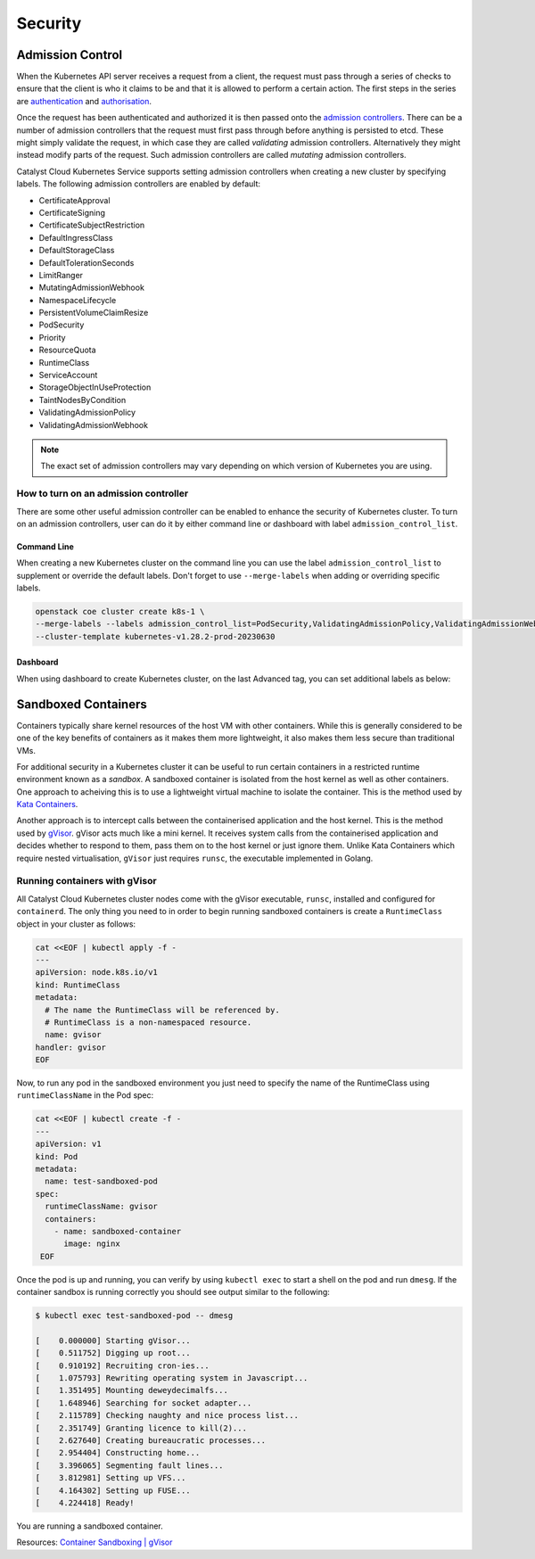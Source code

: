 ########
Security
########

*****************
Admission Control
*****************

When the Kubernetes API server receives a request from a client, the request
must pass through a series of checks to ensure that the client is who it claims
to be and that it is allowed to perform a certain action. The first steps in
the series are `authentication`_ and `authorisation`_.

.. _`authentication`: https://kubernetes.io/docs/reference/access-authn-authz/authentication/#users-in-kubernetes
.. _`authorisation`: https://kubernetes.io/docs/reference/access-authn-authz/authorization/#determine-whether-a-request-is-allowed-or-denied

Once the request has been authenticated and authorized it is then passed onto
the `admission controllers`_. There can be a number of admission controllers that the request must
first pass through before anything is persisted to etcd. These might simply
validate the request, in which case they are called *validating* admission controllers.
Alternatively they might instead modify parts of the request. Such admission controllers are
called *mutating* admission controllers.

.. _`admission controllers`: https://kubernetes.io/docs/reference/access-authn-authz/admission-controllers/


Catalyst Cloud Kubernetes Service supports setting admission controllers
when creating a new cluster by specifying labels. The following 
admission controllers are enabled by default:

* CertificateApproval
* CertificateSigning
* CertificateSubjectRestriction
* DefaultIngressClass
* DefaultStorageClass
* DefaultTolerationSeconds
* LimitRanger
* MutatingAdmissionWebhook
* NamespaceLifecycle
* PersistentVolumeClaimResize
* PodSecurity
* Priority
* ResourceQuota
* RuntimeClass
* ServiceAccount
* StorageObjectInUseProtection
* TaintNodesByCondition
* ValidatingAdmissionPolicy
* ValidatingAdmissionWebhook

.. note:: 
   The exact set of admission controllers may vary depending on which version
   of Kubernetes you are using.

How to turn on an admission controller
======================================

There are some other useful admission controller can be enabled to enhance
the security of Kubernetes cluster. To turn on an admission controllers, user
can do it by either command line or dashboard with label ``admission_control_list``.

Command Line
~~~~~~~~~~~~

When creating a new Kubernetes cluster on the command line you can use the label
``admission_control_list`` to supplement or override the default labels.  Don't forget to use ``--merge-labels`` when 
adding or overriding specific labels.

.. code-block:: bash

  openstack coe cluster create k8s-1 \
  --merge-labels --labels admission_control_list=PodSecurity,ValidatingAdmissionPolicy,ValidatingAdmissionWebhook \
  --cluster-template kubernetes-v1.28.2-prod-20230630

Dashboard
~~~~~~~~~

When using dashboard to create Kubernetes cluster, on the last Advanced tag,
you can set additional labels as below:

.. image:: _containers_assets/k8s_admission_controller.png

*********
Sandboxed Containers
*********

Containers typically share kernel resources of the host VM with other
containers. While this is generally considered to be one of the key benefits of
containers as it makes them more lightweight, it also makes them less secure
than traditional VMs.

For additional security in a Kubernetes cluster it can be useful to run certain
containers in a restricted runtime environment known as a *sandbox*. A sandboxed
container is isolated from the host kernel as well as other containers. One
approach to acheiving this is to use a lightweight virtual machine to
isolate the container. This is the method used by `Kata Containers`_.  

.. _`Kata Containers`: https://katacontainers.io

Another approach is to intercept calls between the containerised application
and the host kernel. This is the method used by `gVisor`_. gVisor acts much
like a mini kernel. It receives system calls from the containerised application
and decides whether to respond to them, pass them on to the host kernel or just
ignore them. Unlike Kata Containers which require nested virtualisation,
``gVisor`` just requires ``runsc``, the executable implemented in Golang. 

.. _`gVisor`: https://gvisor.dev/docs

Running containers with gVisor
=============================

All Catalyst Cloud Kubernetes cluster nodes come with the gVisor executable,
``runsc``, installed and configured for ``containerd``. The only thing
you need to in order to begin running sandboxed containers is create a
``RuntimeClass`` object in your cluster as follows:

.. code-block:: bash

  cat <<EOF | kubectl apply -f -
  ---
  apiVersion: node.k8s.io/v1
  kind: RuntimeClass
  metadata:
    # The name the RuntimeClass will be referenced by.
    # RuntimeClass is a non-namespaced resource.
    name: gvisor
  handler: gvisor
  EOF

Now, to run any pod in the sandboxed environment you just need to specify the name of the RuntimeClass
using ``runtimeClassName`` in the Pod spec:

.. code-block:: bash

  cat <<EOF | kubectl create -f -
  ---
  apiVersion: v1
  kind: Pod
  metadata:
    name: test-sandboxed-pod
  spec:
    runtimeClassName: gvisor
    containers:
      - name: sandboxed-container
        image: nginx
   EOF

Once the pod is up and running, you can verify by using ``kubectl exec`` to start a shell on the
pod and run ``dmesg``. If the container sandbox is running correctly you should see output similar
to the following:

.. code-block:: bash

   $ kubectl exec test-sandboxed-pod -- dmesg

   [    0.000000] Starting gVisor...
   [    0.511752] Digging up root...
   [    0.910192] Recruiting cron-ies...
   [    1.075793] Rewriting operating system in Javascript...
   [    1.351495] Mounting deweydecimalfs...
   [    1.648946] Searching for socket adapter...
   [    2.115789] Checking naughty and nice process list...
   [    2.351749] Granting licence to kill(2)...
   [    2.627640] Creating bureaucratic processes...
   [    2.954404] Constructing home...
   [    3.396065] Segmenting fault lines...
   [    3.812981] Setting up VFS...
   [    4.164302] Setting up FUSE...
   [    4.224418] Ready!

You are running a sandboxed container.



Resources:
`Container Sandboxing | gVisor`_

.. _`Container Sandboxing | gVisor`: https://medium.com/geekculture/container-sandboxing-gvisor-b191dafdc8a2
